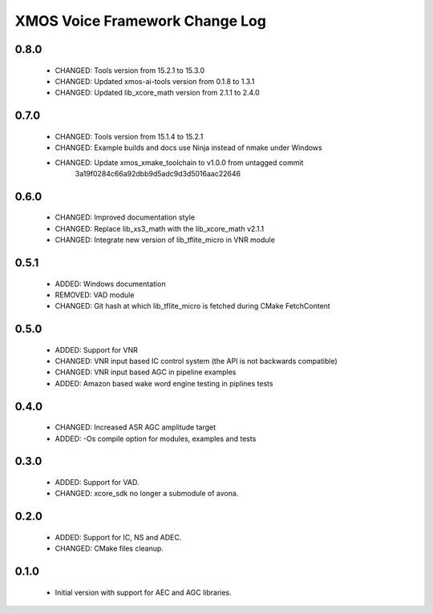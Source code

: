 XMOS Voice Framework Change Log
===============================

0.8.0
-----

  * CHANGED: Tools version from 15.2.1 to 15.3.0
  * CHANGED: Updated xmos-ai-tools version from 0.1.8 to 1.3.1
  * CHANGED: Updated lib_xcore_math version from 2.1.1 to 2.4.0

0.7.0
-----

  * CHANGED: Tools version from 15.1.4 to 15.2.1
  * CHANGED: Example builds and docs use Ninja instead of nmake under Windows
  * CHANGED: Update xmos_xmake_toolchain to v1.0.0 from untagged commit
             3a19f0284c66a92dbb9d5adc9d3d5016aac22646

0.6.0
-----

  * CHANGED: Improved documentation style
  * CHANGED: Replace lib_xs3_math with the lib_xcore_math v2.1.1
  * CHANGED: Integrate new version of lib_tflite_micro in VNR module

0.5.1
-----

  * ADDED: Windows documentation
  * REMOVED: VAD module
  * CHANGED: Git hash at which lib_tflite_micro is fetched during CMake FetchContent

0.5.0
-----

  * ADDED: Support for VNR
  * CHANGED: VNR input based IC control system (the API is not backwards compatible)
  * CHANGED: VNR input based AGC in pipeline examples
  * ADDED: Amazon based wake word engine testing in piplines tests

0.4.0
-----

  * CHANGED: Increased ASR AGC amplitude target
  * ADDED: -Os compile option for modules, examples and tests

0.3.0
-----

  * ADDED: Support for VAD.
  * CHANGED: xcore_sdk no longer a submodule of avona.

0.2.0
-----

  * ADDED: Support for IC, NS and ADEC.
  * CHANGED: CMake files cleanup.

0.1.0
-----

  * Initial version with support for AEC and AGC libraries.

